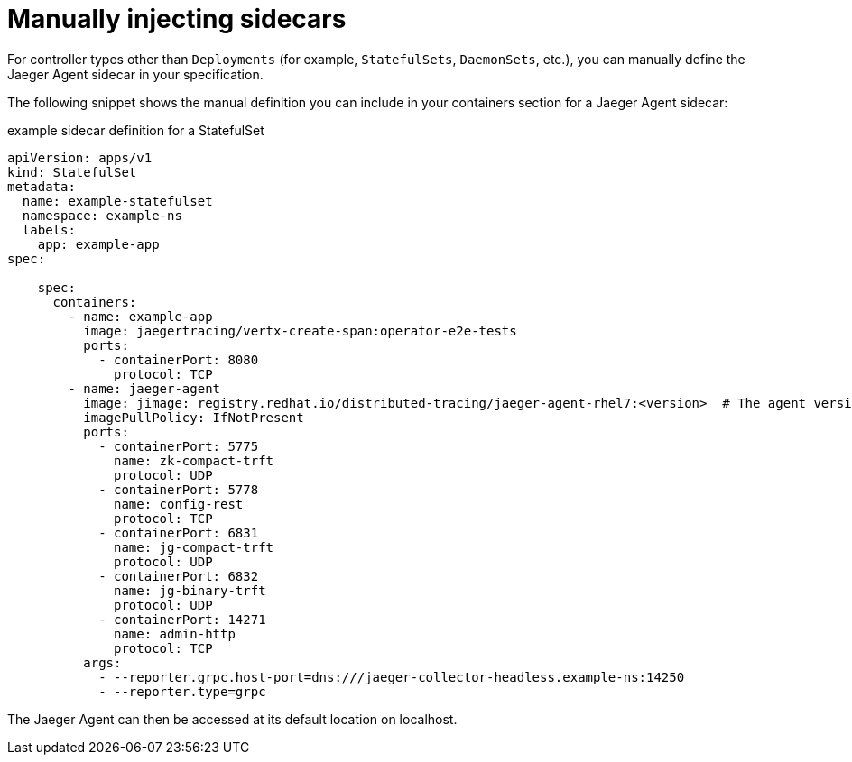 ////
This PROCEDURE module included in the following assemblies:
- rhbjaeger-deploying.adoc
////

[id="jaeger-sidecar-manual_{context}"]
= Manually injecting sidecars
:pantheon-module-type: PROCEDURE

For controller types other than `Deployments` (for example,  `StatefulSets`, `DaemonSets`, etc.), you can manually define the Jaeger Agent sidecar in your specification.

The following snippet shows the manual definition you can include in your containers section for a Jaeger Agent sidecar:

.example sidecar definition for a StatefulSet
[source,yaml]
----
apiVersion: apps/v1
kind: StatefulSet
metadata:
  name: example-statefulset
  namespace: example-ns
  labels:
    app: example-app
spec:

    spec:
      containers:
        - name: example-app
          image: jaegertracing/vertx-create-span:operator-e2e-tests
          ports:
            - containerPort: 8080
              protocol: TCP
        - name: jaeger-agent
          image: jimage: registry.redhat.io/distributed-tracing/jaeger-agent-rhel7:<version>  # The agent version must match the operator version
          imagePullPolicy: IfNotPresent
          ports:
            - containerPort: 5775
              name: zk-compact-trft
              protocol: UDP
            - containerPort: 5778
              name: config-rest
              protocol: TCP
            - containerPort: 6831
              name: jg-compact-trft
              protocol: UDP
            - containerPort: 6832
              name: jg-binary-trft
              protocol: UDP
            - containerPort: 14271
              name: admin-http
              protocol: TCP
          args:
            - --reporter.grpc.host-port=dns:///jaeger-collector-headless.example-ns:14250
            - --reporter.type=grpc
----

The Jaeger Agent can then be accessed at its default location on localhost.
